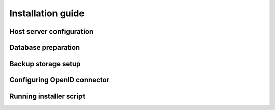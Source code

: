 .. Licensed to the Apache Software Foundation (ASF) under one
   or more contributor license agreements.  See the NOTICE file
   distributed with this work for additional information#
   regarding copyright ownership.  The ASF licenses this file
   to you under the Apache License, Version 2.0 (the
   "License"); you may not use this file except in compliance
   with the License.  You may obtain a copy of the License at
   http://www.apache.org/licenses/LICENSE-2.0
   Unless required by applicable law or agreed to in writing,
   software distributed under the License is distributed on an
   "AS IS" BASIS, WITHOUT WARRANTIES OR CONDITIONS OF ANY
   KIND, either express or implied.  See the License for the
   specific language governing permissions and limitations
   under the License.

.. _installation-guide:
Installation guide
==================

.. _host-server-configuration:
Host server configuration
-------------------------

.. _database-preparation:
Database preparation
--------------------

.. _backup-storage-setup:
Backup storage setup
--------------------

.. _configuring-openid-connector:
Configuring OpenID connector
--------------------------------

.. _running-installer-script:
Running installer script
---------------------

